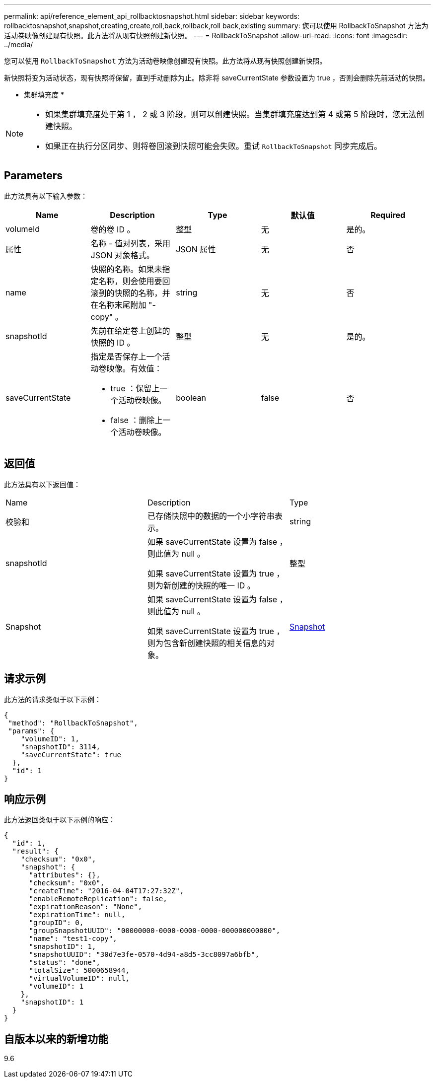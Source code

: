 ---
permalink: api/reference_element_api_rollbacktosnapshot.html 
sidebar: sidebar 
keywords: rollbacktosnapshot,snapshot,creating,create,roll,back,rollback,roll back,existing 
summary: 您可以使用 RollbackToSnapshot 方法为活动卷映像创建现有快照。此方法将从现有快照创建新快照。 
---
= RollbackToSnapshot
:allow-uri-read: 
:icons: font
:imagesdir: ../media/


[role="lead"]
您可以使用 `RollbackToSnapshot` 方法为活动卷映像创建现有快照。此方法将从现有快照创建新快照。

新快照将变为活动状态，现有快照将保留，直到手动删除为止。除非将 saveCurrentState 参数设置为 true ，否则会删除先前活动的快照。

* 集群填充度 *

[NOTE]
====
* 如果集群填充度处于第 1 ， 2 或 3 阶段，则可以创建快照。当集群填充度达到第 4 或第 5 阶段时，您无法创建快照。
* 如果正在执行分区同步、则将卷回滚到快照可能会失败。重试 `RollbackToSnapshot` 同步完成后。


====


== Parameters

此方法具有以下输入参数：

|===
| Name | Description | Type | 默认值 | Required 


 a| 
volumeId
 a| 
卷的卷 ID 。
 a| 
整型
 a| 
无
 a| 
是的。



 a| 
属性
 a| 
名称 - 值对列表，采用 JSON 对象格式。
 a| 
JSON 属性
 a| 
无
 a| 
否



 a| 
name
 a| 
快照的名称。如果未指定名称，则会使用要回滚到的快照的名称，并在名称末尾附加 "- copy" 。
 a| 
string
 a| 
无
 a| 
否



 a| 
snapshotId
 a| 
先前在给定卷上创建的快照的 ID 。
 a| 
整型
 a| 
无
 a| 
是的。



 a| 
saveCurrentState
 a| 
指定是否保存上一个活动卷映像。有效值：

* true ：保留上一个活动卷映像。
* false ：删除上一个活动卷映像。

 a| 
boolean
 a| 
false
 a| 
否

|===


== 返回值

此方法具有以下返回值：

|===


| Name | Description | Type 


 a| 
校验和
 a| 
已存储快照中的数据的一个小字符串表示。
 a| 
string



 a| 
snapshotId
 a| 
如果 saveCurrentState 设置为 false ，则此值为 null 。

如果 saveCurrentState 设置为 true ，则为新创建的快照的唯一 ID 。
 a| 
整型



 a| 
Snapshot
 a| 
如果 saveCurrentState 设置为 false ，则此值为 null 。

如果 saveCurrentState 设置为 true ，则为包含新创建快照的相关信息的对象。
 a| 
xref:reference_element_api_snapshot.adoc[Snapshot]

|===


== 请求示例

此方法的请求类似于以下示例：

[listing]
----
{
 "method": "RollbackToSnapshot",
 "params": {
    "volumeID": 1,
    "snapshotID": 3114,
    "saveCurrentState": true
  },
  "id": 1
}
----


== 响应示例

此方法返回类似于以下示例的响应：

[listing]
----
{
  "id": 1,
  "result": {
    "checksum": "0x0",
    "snapshot": {
      "attributes": {},
      "checksum": "0x0",
      "createTime": "2016-04-04T17:27:32Z",
      "enableRemoteReplication": false,
      "expirationReason": "None",
      "expirationTime": null,
      "groupID": 0,
      "groupSnapshotUUID": "00000000-0000-0000-0000-000000000000",
      "name": "test1-copy",
      "snapshotID": 1,
      "snapshotUUID": "30d7e3fe-0570-4d94-a8d5-3cc8097a6bfb",
      "status": "done",
      "totalSize": 5000658944,
      "virtualVolumeID": null,
      "volumeID": 1
    },
    "snapshotID": 1
  }
}
----


== 自版本以来的新增功能

9.6
